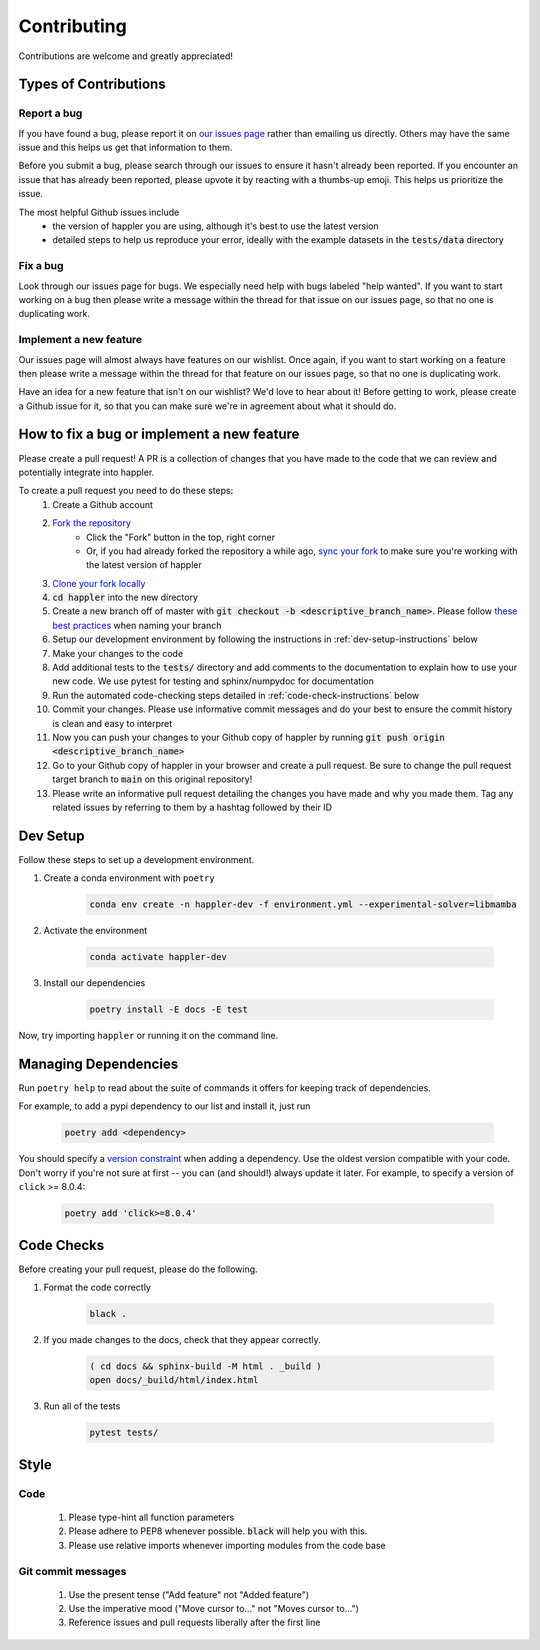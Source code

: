 .. _project_info-contributing:

============
Contributing
============

Contributions are welcome and greatly appreciated!


----------------------
Types of Contributions
----------------------
~~~~~~~~~~~~
Report a bug
~~~~~~~~~~~~
If you have found a bug, please report it on `our issues page <https://github.com/aryarm/happler/issues>`_ rather than emailing us directly. Others may have the same issue and this helps us get that information to them.

Before you submit a bug, please search through our issues to ensure it hasn't already been reported. If you encounter an issue that has already been reported, please upvote it by reacting with a thumbs-up emoji. This helps us prioritize the issue.

The most helpful Github issues include
    - the version of happler you are using, although it's best to use the latest version
    - detailed steps to help us reproduce your error, ideally with the example datasets in the :code:`tests/data` directory

~~~~~~~~~
Fix a bug
~~~~~~~~~
Look through our issues page for bugs. We especially need help with bugs labeled "help wanted". If you want to start working on a bug then please write a message within the thread for that issue on our issues page, so that no one is duplicating work.

~~~~~~~~~~~~~~~~~~~~~~~
Implement a new feature
~~~~~~~~~~~~~~~~~~~~~~~
Our issues page will almost always have features on our wishlist. Once again, if you want to start working on a feature then please write a message within the thread for that feature on our issues page, so that no one is duplicating work.

Have an idea for a new feature that isn't on our wishlist? We'd love to hear about it! Before getting to work, please create a Github issue for it, so that you can make sure we're in agreement about what it should do.

-------------------------------------------
How to fix a bug or implement a new feature
-------------------------------------------
Please create a pull request! A PR is a collection of changes that you have made to the code that we can review and potentially integrate into happler.

To create a pull request you need to do these steps:
    1. Create a Github account
    2. `Fork the repository <https://docs.github.com/en/get-started/quickstart/fork-a-repo#forking-a-repository>`_
        - Click the "Fork" button in the top, right corner
        - Or, if you had already forked the repository a while ago, `sync your fork <https://docs.github.com/en/github/collaborating-with-pull-requests/working-with-forks/syncing-a-fork>`_ to make sure you're working with the latest version of happler
    3. `Clone your fork locally <https://docs.github.com/en/get-started/quickstart/fork-a-repo#cloning-your-forked-repository>`_
    4. :code:`cd happler` into the new directory
    5. Create a new branch off of master with :code:`git checkout -b <descriptive_branch_name>`. Please follow `these best practices <https://stackoverflow.com/a/6065944>`_ when naming your branch
    6. Setup our development environment by following the instructions in :ref:`dev-setup-instructions` below
    7. Make your changes to the code
    8. Add additional tests to the :code:`tests/` directory and add comments to the documentation to explain how to use your new code. We use pytest for testing and sphinx/numpydoc for documentation
    9. Run the automated code-checking steps detailed in :ref:`code-check-instructions` below
    10. Commit your changes. Please use informative commit messages and do your best to ensure the commit history is clean and easy to interpret
    11. Now you can push your changes to your Github copy of happler by running :code:`git push origin <descriptive_branch_name>`
    12. Go to your Github copy of happler in your browser and create a pull request. Be sure to change the pull request target branch to :code:`main` on this original repository!
    13. Please write an informative pull request detailing the changes you have made and why you made them. Tag any related issues by referring to them by a hashtag followed by their ID


.. _dev-setup-instructions:

------------
Dev Setup
------------

Follow these steps to set up a development environment.

1. Create a conda environment with ``poetry``

    .. code-block:: bash

        conda env create -n happler-dev -f environment.yml --experimental-solver=libmamba
2. Activate the environment

    .. code-block:: bash

        conda activate happler-dev
3. Install our dependencies

    .. code-block:: bash

        poetry install -E docs -E test

Now, try importing ``happler`` or running it on the command line.

---------------------
Managing Dependencies
---------------------
Run ``poetry help`` to read about the suite of commands it offers for keeping track of dependencies.

For example, to add a pypi dependency to our list and install it, just run

    .. code-block:: bash

        poetry add <dependency>

You should specify a `version constraint <https://python-poetry.org/docs/master/dependency-specification>`_ when adding a dependency. Use the oldest version compatible with your code. Don't worry if you're not sure at first -- you can (and should!) always update it later. For example, to specify a version of ``click`` >= 8.0.4:

    .. code-block:: bash

        poetry add 'click>=8.0.4'

.. _code-check-instructions:

-----------
Code Checks
-----------
Before creating your pull request, please do the following.

1. Format the code correctly

    .. code-block:: bash

        black .

2. If you made changes to the docs, check that they appear correctly.

    .. code-block:: bash

        ( cd docs && sphinx-build -M html . _build )
        open docs/_build/html/index.html

3. Run all of the tests

    .. code-block:: bash

        pytest tests/

-----
Style
-----
~~~~
Code
~~~~

    1. Please type-hint all function parameters
    2. Please adhere to PEP8 whenever possible. :code:`black` will help you with this.
    3. Please use relative imports whenever importing modules from the code base

~~~~~~~~~~~~~~~~~~~
Git commit messages
~~~~~~~~~~~~~~~~~~~

    1. Use the present tense ("Add feature" not "Added feature")
    2. Use the imperative mood ("Move cursor to..." not "Moves cursor to...")
    3. Reference issues and pull requests liberally after the first line
